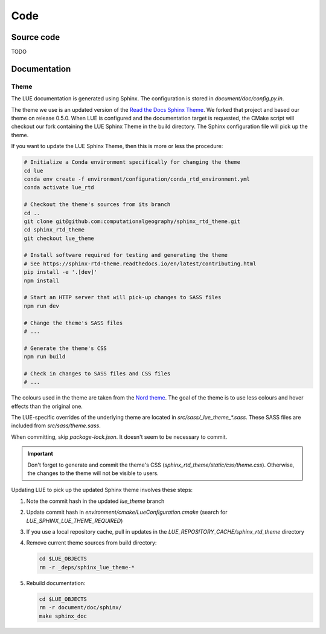 Code
====

Source code
-----------
TODO


Documentation
-------------
Theme
~~~~~
The LUE documentation is generated using Sphinx. The configuration is
stored in `document/doc/config.py.in`.

The theme we use is an updated version of the `Read the Docs Sphinx
Theme`_. We forked that project and based our theme on release 0.5.0.
When LUE is configured and the documentation target is requested, the
CMake script will checkout our fork containing the LUE Sphinx Theme in
the build directory. The Sphinx configuration file will pick up the theme.

If you want to update the LUE Sphinx Theme, then this is more or less
the procedure:

.. code-block:: bash

   # Initialize a Conda environment specifically for changing the theme
   cd lue
   conda env create -f environment/configuration/conda_rtd_environment.yml
   conda activate lue_rtd

   # Checkout the theme's sources from its branch
   cd ..
   git clone git@github.com:computationalgeography/sphinx_rtd_theme.git
   cd sphinx_rtd_theme
   git checkout lue_theme

   # Install software required for testing and generating the theme
   # See https://sphinx-rtd-theme.readthedocs.io/en/latest/contributing.html
   pip install -e '.[dev]'
   npm install

   # Start an HTTP server that will pick-up changes to SASS files
   npm run dev

   # Change the theme's SASS files
   # ...

   # Generate the theme's CSS
   npm run build

   # Check in changes to SASS files and CSS files
   # ...

The colours used in the theme are taken from the `Nord theme`_. The goal
of the theme is to use less colours and hover effects than the original
one.

The LUE-specific overrides of the underlying theme are located
in `src/sass/_lue_theme_*.sass`. These SASS files are included from
`src/sass/theme.sass`.

When committing, skip `package-lock.json`. It doesn't seem to be necessary
to commit.

.. important::

    Don't forget to generate and commit the theme's CSS
    (`sphinx_rtd_theme/static/css/theme.css`). Otherwise, the changes
    to the theme will not be visible to users.

Updating LUE to pick up the updated Sphinx theme involves these steps:

#. Note the commit hash in the updated `lue_theme` branch
#. Update commit hash in `environment/cmake/LueConfiguration.cmake`
   (search for `LUE_SPHINX_LUE_THEME_REQUIRED`)
#. If you use a local repository cache, pull in updates in the
   `LUE_REPOSITORY_CACHE/sphinx_rtd_theme` directory
#. Remove current theme sources from build directory:

   .. code-block:: bash

      cd $LUE_OBJECTS
      rm -r _deps/sphinx_lue_theme-*

#. Rebuild documentation:

   .. code-block:: bash

      cd $LUE_OBJECTS
      rm -r document/doc/sphinx/
      make sphinx_doc


.. _Read the Docs Sphinx Theme: https://sphinx-rtd-theme.readthedocs.io
.. _Nord theme: https://www.nordtheme.com
